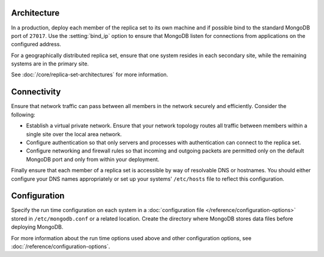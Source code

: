 Architecture
~~~~~~~~~~~~

In a production, deploy each member of the replica set to its own machine
and if possible bind to the standard MongoDB port of ``27017``. Use the
:setting:`bind_ip` option to ensure that MongoDB listen for connections
from applications on the configured address.

For a geographically distributed replica set, ensure that one system
resides in each secondary site, while the remaining systems are in the
primary site.

See :doc:`/core/replica-set-architectures` for more information.

Connectivity
~~~~~~~~~~~~

Ensure that network traffic can pass between all members in the network
securely and efficiently. Consider the following:

- Establish a virtual private network. Ensure that your network topology
  routes all traffic between members within a single site over the local
  area network.

- Configure authentication so that only servers and processes with
  authentication can connect to the replica set.

- Configure networking and firewall rules so that incoming and outgoing
  packets are permitted only on the default MongoDB port and only from
  within your deployment.

Finally ensure that each member of a replica set is accessible by
way of resolvable DNS or hostnames. You should either configure your
DNS names appropriately or set up your systems' ``/etc/hosts`` file to
reflect this configuration.

Configuration
~~~~~~~~~~~~~

Specify the run time configuration on each system in a :doc:`configuration
file </reference/configuration-options>` stored in ``/etc/mongodb.conf``
or a related location. Create the directory where MongoDB stores data
files before deploying MongoDB.

For more information about the run time options used above and other
configuration options, see :doc:`/reference/configuration-options`.
